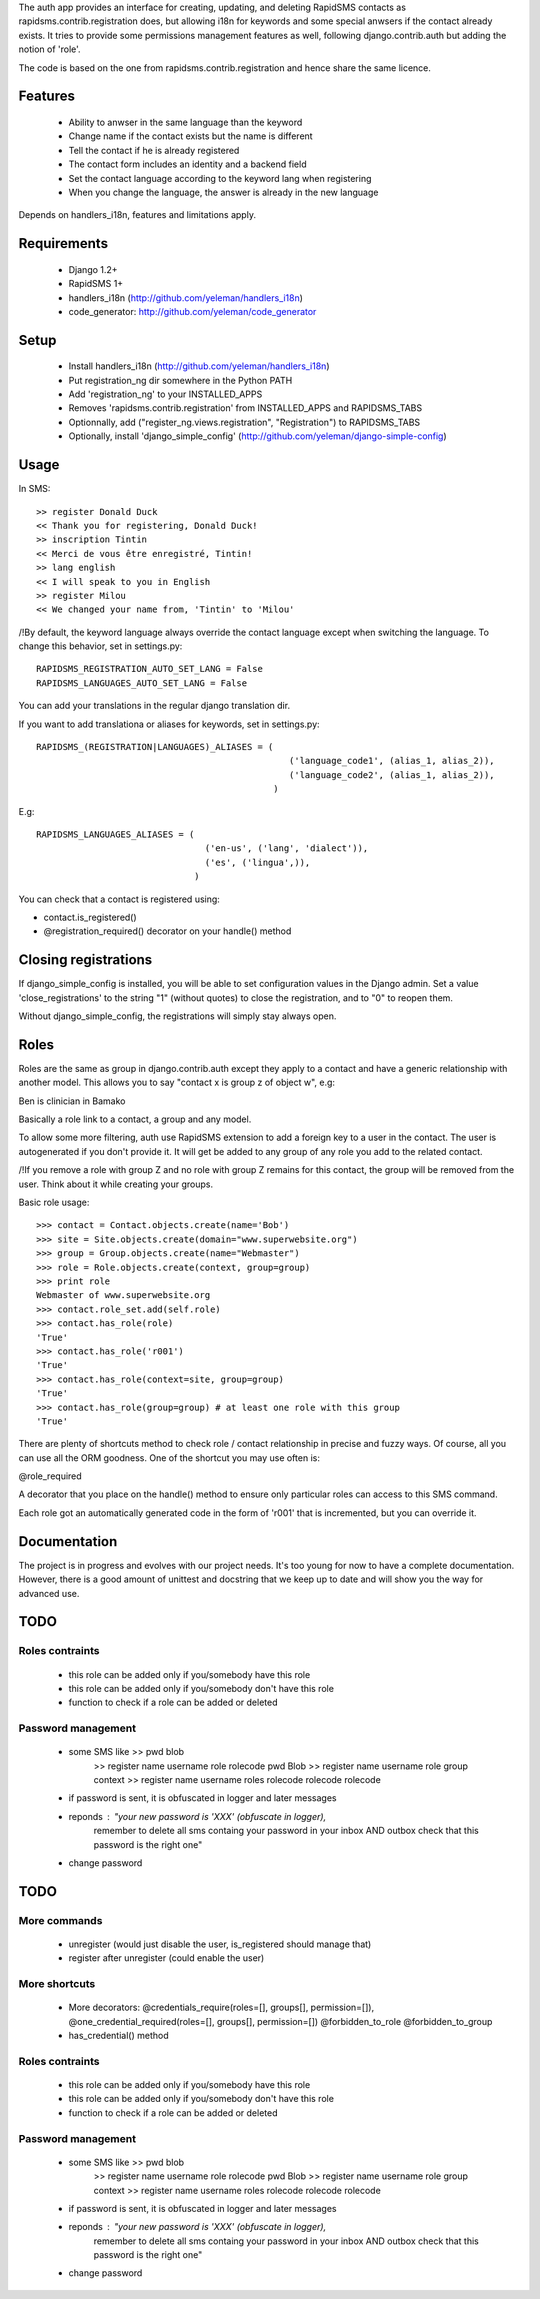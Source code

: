 The auth app provides an interface for creating, updating,
and deleting RapidSMS contacts as rapidsms.contrib.registration does, but
allowing i18n for keywords and some special anwsers if the contact already
exists. It tries to provide some permissions management features as well,
following django.contrib.auth but adding the notion of 'role'.

The code is based on the one from rapidsms.contrib.registration and hence
share the same licence.

Features
=========

    - Ability to anwser in the same language than the keyword
    - Change name if the contact exists but the name is different
    - Tell the contact if he is already registered
    - The contact form includes an identity and a backend field
    - Set the contact language according to the keyword lang when registering
    - When you change the language, the answer is already in the new language

Depends on handlers_i18n, features and limitations apply.

Requirements
============

    - Django 1.2+
    - RapidSMS 1+ 
    - handlers_i18n (http://github.com/yeleman/handlers_i18n)
    - code_generator: http://github.com/yeleman/code_generator

Setup
=====

    - Install handlers_i18n (http://github.com/yeleman/handlers_i18n)
    - Put registration_ng dir somewhere in the Python PATH
    - Add 'registration_ng' to your INSTALLED_APPS
    - Removes 'rapidsms.contrib.registration' from INSTALLED_APPS and RAPIDSMS_TABS
    - Optionnally, add ("register_ng.views.registration", "Registration") to
      RAPIDSMS_TABS
    - Optionally, install 'django_simple_config' (http://github.com/yeleman/django-simple-config)
  
Usage
=====

In SMS::

    >> register Donald Duck 
    << Thank you for registering, Donald Duck!
    >> inscription Tintin
    << Merci de vous être enregistré, Tintin!
    >> lang english
    << I will speak to you in English
    >> register Milou
    << We changed your name from, 'Tintin' to 'Milou' 

/!\ By default, the keyword language always override the contact language
except when switching the language. To change this behavior, set in settings.py::

    RAPIDSMS_REGISTRATION_AUTO_SET_LANG = False
    RAPIDSMS_LANGUAGES_AUTO_SET_LANG = False

You can add your translations in the regular django translation dir.

If you want to add translationa or aliases for keywords, set in settings.py::

    RAPIDSMS_(REGISTRATION|LANGUAGES)_ALIASES = (
                                                    ('language_code1', (alias_1, alias_2)),
                                                    ('language_code2', (alias_1, alias_2)),
                                                 )

E.g::

    RAPIDSMS_LANGUAGES_ALIASES = (
                                    ('en-us', ('lang', 'dialect')),
                                    ('es', ('lingua',)),
                                  )

You can check that a contact is registered using:

- contact.is_registered()
- @registration_required() decorator on your handle() method

Closing registrations
=====================
                                  
If django_simple_config is installed, you will be able to set configuration
values in the Django admin. Set a value 'close_registrations' to the string
"1" (without quotes) to close the registration, and to "0" to reopen them.

Without django_simple_config, the registrations will simply stay always open.

Roles
=====

Roles are the same as group in django.contrib.auth except they apply to a 
contact and have a generic relationship with another model. This allows you
to say "contact x is group z of object w", e.g:

Ben is clinician in Bamako

Basically a role link to a contact, a group and any model. 

To allow some more filtering, auth use RapidSMS extension to add a foreign key
to a user in the contact. The user is autogenerated if you don't provide it. It
will get be added to any group of any role you add to the related contact.

/!\ If you remove a role with group Z and no role with group Z remains for
this contact, the group will be removed from the user. Think about it while
creating your groups.

Basic role usage::

        >>> contact = Contact.objects.create(name='Bob')
        >>> site = Site.objects.create(domain="www.superwebsite.org")
        >>> group = Group.objects.create(name="Webmaster")
        >>> role = Role.objects.create(context, group=group)
        >>> print role
        Webmaster of www.superwebsite.org
        >>> contact.role_set.add(self.role)
        >>> contact.has_role(role)
        'True'
        >>> contact.has_role('r001')
        'True'
        >>> contact.has_role(context=site, group=group)
        'True'
        >>> contact.has_role(group=group) # at least one role with this group
        'True'
        
There are plenty of shortcuts method to check role / contact relationship
in precise and fuzzy ways. Of course, all you can use all the ORM goodness. 
One of the shortcut you may use often is:

@role_required

A decorator that you place on the handle() method to ensure only particular
roles can access to this SMS command.

Each role got an automatically generated code in the form of 'r001' that is
incremented, but you can override it.
        


Documentation
=============

The project is in progress and evolves with our project needs. It's too young
for now to have a complete documentation. However, there is a good amount
of unittest and docstring that we keep up to date and will show you the way
for advanced use.


TODO
=====

Roles contraints
-----------------

    - this role can be added only if you/somebody have this role
    - this role can be added only if you/somebody don't have this role
    - function to check if a role can be added or deleted

Password management
----------------------


    - some SMS like >> pwd blob
                    >> register  name username role rolecode pwd Blob
                    >> register  name username role group context
                    >> register  name username roles rolecode rolecode rolecode 
    
    - if password is sent, it is obfuscated in logger and later messages
    - reponds : "your new password is 'XXX' (obfuscate in logger),
                 remember to delete all sms containg your password in your 
                 inbox AND outbox check that this password is the right one"
    
    - change password
    

TODO
=====

More commands
--------------

    - unregister (would just disable the user, is_registered should manage that)
    - register after unregister (could enable the user)

More shortcuts
-----------------

    - More decorators:
      @credentials_require(roles=[], groups[], permission=[]), 
      @one_credential_required(roles=[], groups[], permission=[])
      @forbidden_to_role
      @forbidden_to_group
    - has_credential() method


Roles contraints
-----------------

    - this role can be added only if you/somebody have this role
    - this role can be added only if you/somebody don't have this role
    - function to check if a role can be added or deleted

Password management
----------------------


    - some SMS like >> pwd blob
                    >> register  name username role rolecode pwd Blob
                    >> register  name username role group context
                    >> register  name username roles rolecode rolecode rolecode 
    
    - if password is sent, it is obfuscated in logger and later messages
    - reponds : "your new password is 'XXX' (obfuscate in logger),
                 remember to delete all sms containg your password in your 
                 inbox AND outbox check that this password is the right one"
    
    - change password
    
